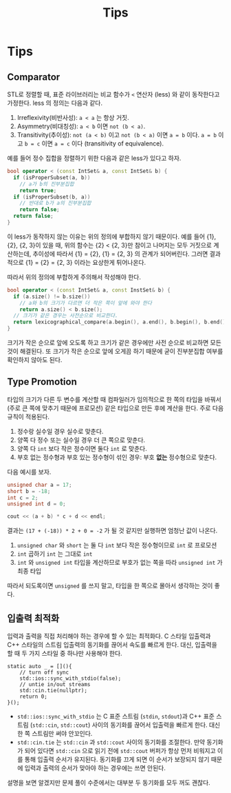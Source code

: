 #+title: Tips
#+last_update: 2023-04-05 22:57:06
#+layout: page
#+tags: problem-solving cpp

* Tips
** Comparator

STL로 정렬할 때, 표준 라이브러리는 비교 함수가 ~<~ 연산자 (less) 와 같이
동작한다고 가정한다. less 의 정의는 다음과 같다.
1. Irreflexivity(비반사성): ~a < a~ 는 항상 거짓.
2. Asymmetry(비대칭성): ~a < b~ 이면 ~not (b < a)~.
3. Transitivity(추이성): ~not (a < b)~ 이고 ~not (b < a)~ 이면 ~a = b~ 이다. ~a = b~
   이고 ~b = c~ 이면 ~a = c~ 이다 (transitivity of equivalence).

예를 들어 정수 집합을 정렬하기 위한 다음과 같은 less가 있다고 하자.

#+begin_src cpp
bool operator < (const IntSet& a, const IntSet& b) {
  if (isProperSubset(a, b))
    // a가 b의 진부분집합
    return true;
  if (isProperSubset(b, a))
    // 반대로 b가 a의 진부분집합
    return false;
  return false;
}
#+end_src

이 less가 동작하지 않는 이유는 위의 정의에 부합하지 않기 때문이다. 예를 들어
{1}, {2}, {2, 3}이 있을 때, 위의 함수는 {2} < {2, 3}만 참이고 나머지는 모두
거짓으로 계산하는데, 추이성에 따라서 {1} = {2}, {1} = {2, 3} 의 관계가
되어버린다. 그러면 결과적으로 {1} = {2} = {2, 3} 이라는 요상한게 튀어나온다.

따라서 위의 정의에 부합하게 주의해서 작성해야 한다.

#+begin_src cpp
bool operator < (const IntSet& a, const InstSet& b) {
  if (a.size() != b.size())
    // a와 b의 크기가 다르면 더 작은 쪽이 앞에 와야 한다
    return a.size() < b.size();
  // 크기가 같은 경우는 사전순으로 비교한다.
  return lexicographical_compare(a.begin(), a.end(), b.begin(), b.end());
}
#+end_src

크기가 작은 순으로 앞에 오도록 하고 크기가 같은 경우에만 사전 순으로 비교하면
모든 것이 해결된다. 또 크기가 작은 순으로 앞에 오게끔 하기 때문에 굳이
진부분집합 여부를 확인하지 않아도 된다.


** Type Promotion
타입의 크기가 다른 두 변수를 계산할 때 컴파일러가 임의적으로 한 쪽의 타입을
바꿔서 (주로 큰 쪽에 맞추기 때문에 프로모션) 같은 타입으로 만든 후에 계산을
한다. 주로 다음 규칙이 적용된다.
1. 정수랑 실수일 경우 실수로 맞춘다.
2. 양쪽 다 정수 또는 실수일 경우 더 큰 쪽으로 맞춘다.
3. 양쪽 다 ~int~ 보다 작은 정수이면 둘다 =int= 로 맞춘다.
4. 부호 없는 정수형과 부호 있는 정수형이 섞인 경우: 부호 *없는* 정수형으로 맞춘다.

다음 예시를 보자.

#+begin_src cpp
unsigned char a = 17;
short b = -18;
int c = 2;
unsigned int d = 0;

cout << (a + b) * c + d << endl;
#+end_src

결과는 =(17 + (-18)) * 2 + 0 = -2= 가 될 것 같지만 실행하면 엄청난 값이 나온다.
1. =unsigned char= 와 =short= 는 둘 다 =int= 보다 작은 정수형이므로 =int= 로 프로모션
2. =int= 곱하기 =int= 는 그대로 =int=
3. =int= 와 =unsigned int= 타입을 계산하므로 부호가 없는 쪽을 따라 =unsigned int= 가
   최종 타입

따라서 되도록이면 =unsigned= 를 쓰지 말고, 타입을 한 쪽으로 몰아서 생각하는 것이
좋다.

** 입출력 최적화

입력과 출력을 직접 처리해야 하는 경우에 할 수 있는 최적화다. C 스타일 입출력과
C++ 스타일의 스트림 입출력의 동기화를 끊어서 속도를 빠르게 한다. 대신, 입출력을
할 때 두 가지 스타일 중 하나만 사용해야 한다.

#+begin_src c++
static auto _ = [](){
    // turn off sync
    std::ios::sync_with_stdio(false);
    // untie in/out streams
    std::cin.tie(nullptr);
    return 0;
}();
#+end_src

 - ~std::ios::sync_with_stdio~ 는 C 표준 스트림 (~stdin~, ~stdout~)과 C++ 표준 스트림
   (~std::cin~, ~std::cout~) 사이의 동기화를 끊어서 입출력을 빠르게 한다. 대신 한 쪽
   스트림만 써야 안꼬인다.
 - ~std::cin.tie~ 는 ~std::cin~ 과 ~std::cout~ 사이의 동기화를 조절한다. 만약 동기화가
   되어 있다면 ~std::cin~ 으로 읽기 전에 ~std::cout~ 버퍼가 항상 먼저 비워지고 이를
   통해 입출력 순서가 유지된다. 동기화를 끄게 되면 이 순서가 보장되지 않기
   때문에 입력과 출력의 순서가 맞아야 하는 경우에는 쓰면 안된다.

설명을 보면 알겠지만 문제 풀이 수준에서는 대부분 두 동기화를 모두 꺼도 괜찮다.
